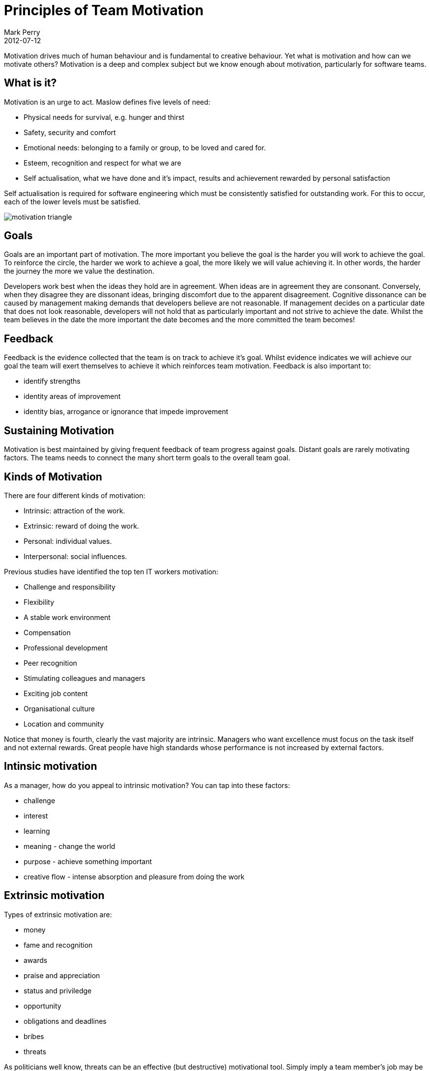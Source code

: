 = Principles of Team Motivation
Mark Perry
2012-07-12
:jbake-type: post
:jbake-tags: TSP, motivation, team, behaviour
:jbake-status: published


Motivation drives much of human behaviour and is fundamental to creative behaviour.  Yet what is motivation and how can we motivate others?  Motivation is a deep and complex subject but we know enough about motivation, particularly for software teams.

== What is it?

Motivation is an urge to act.  Maslow defines five levels of need:

- Physical needs for survival, e.g. hunger and thirst
- Safety, security and comfort
- Emotional needs: belonging to a family or group, to be loved and cared for.
- Esteem, recognition and respect for what we are
- Self actualisation, what we have done and it's impact, results and achievement rewarded by personal satisfaction

+++++
<!-- more -->
+++++

Self actualisation is required for software engineering which must be consistently satisfied for outstanding work.  For this to occur, each of the lower levels must be satisfied.

image::../../../img/motivation_triangle.png[]

== Goals

Goals are an important part of motivation.  The more important you believe the goal is the harder you will work to achieve the goal.  To reinforce the circle, the harder we work to achieve a goal, the more likely we will value achieving it.  In other words, the harder the journey the more we value the destination.

Developers work best when the ideas they hold are in agreement.  When ideas are in agreement they are consonant.  Conversely, when they disagree they are dissonant ideas, bringing discomfort due to the apparent disagreement.  Cognitive dissonance can be caused by management making demands that developers believe are not reasonable.  If management decides on a particular date that does not look reasonable, developers will not hold that as particularly important and not strive to achieve the date.  Whilst the team believes in the date the more important the date becomes and the more committed the team becomes!

== Feedback

Feedback is the evidence collected that the team is on track to achieve it's goal.  Whilst evidence indicates we will achieve our goal the team will exert themselves to achieve it which reinforces team motivation.  Feedback is also important to:

* identify strengths
* identity areas of improvement
* identity bias, arrogance or ignorance that impede improvement

== Sustaining Motivation

Motivation is best maintained by giving frequent feedback of team progress against goals.  Distant goals are rarely motivating factors.  The teams needs to connect the many short term goals to the overall team goal.

== Kinds of Motivation

There are four different kinds of motivation:

* Intrinsic: attraction of the work.
* Extrinsic: reward of doing the work.
* Personal: individual values.
* Interpersonal: social influences.

Previous studies have identified the top ten IT workers motivation:

* Challenge and responsibility
* Flexibility
* A stable work environment
* Compensation
* Professional development
* Peer recognition
* Stimulating colleagues and managers
* Exciting job content
* Organisational culture
* Location and community

Notice that money is fourth, clearly the vast majority are intrinsic.  Managers who want excellence must focus on the task itself and not external rewards.  Great people have high standards whose performance is not increased by external factors.

== Intinsic motivation

As a manager, how do you appeal to intrinsic motivation?  You can tap into these factors:

* challenge
* interest
* learning
* meaning - change the world
* purpose - achieve something important
* creative flow - intense absorption and pleasure from doing the work

== Extrinsic motivation

Types of extrinsic motivation are:

* money
* fame and recognition
* awards
* praise and appreciation
* status and priviledge
* opportunity
* obligations and deadlines
* bribes
* threats

As politicians well know, threats can be an effective (but destructive) motivational tool.  Simply imply a team member's job may be under review if the task is not completed as instructed.  Whilst this is rarely a productive tactic, it will get a reaction, but probably not the one you want.  When management resorts to threats and fear developers move down the Maslov hierarchy.  This can induce protective and irrational behaviour.  For example, using measurements on the wrong metric often means developers optimise that metric to the detriment of overall team producitivy.

Greed is the most common motivation used in the workplace.  Think salary increases and bonuses.  These reward systems require that a measurement system is constructed to calculate the reward.  However workplace performance is rarely simple enough for this to be successful and can often motivate counter productive behaviour.

Transactional leadership, where bonuses or more money is given, switches the objective from the accomplishment to the reward.  This substitutes greed for self actualisation.  People will try to maximise their reward for minimal effort.  This might sound like what you want, but it really isn't.  Rewarding developers by lines of code will mean programs suddenly need alot more lines to achieve than they did previously.

== Personal Motivation

What personal values does the person hold: generosity, success, authenticity, knowledge, security, pleasure, power, harmony, achievement?

== Commitment

A commitment is the promise to do something.  A person's desire to achieve the commitment is the primary continuing motivation, the exact level of motivation is primarily decided on how the commitment was made.

Two parties are generally involved in a commitment negotiation.  The buyer describes what is desired and attempts to convince the seller that the commitment is important and easy for them to meet.  The seller then offers a counter proposal.  This continues until they agree or break off negotiations.

To reach agreement the seller must convince the buyer they have the expertise and experience to meet the commitment promised.  Consistently demonstrated performance leads to credibility.

After the two parties reach an agreement, the seller must perform the agreed work.  The seller, in our case the development team, is expected to do what is required to fulfill the commitment.  Software engineering work often raises suprises and that costs time and money.  Often a Herculean effort is made to reach the goal where the developers are motivated by their commitment.

Different people react differently to the commitments they make.  Some make extraordinary efforts to meet them whilst others seem to ignore them as soon as they are made.  What is interesting is that team commitments have greater motivational power than individual commitments.  When all members have participated in a commitment and the teams depends somewhat on each person, the entire team is highly motivated to reach the commitment.

== Building Motivation

To build a motivated, committed team, ensure the following four factors are satisfied:

* Voluntary: Managers and leaders must ask for commitment, not dictate, browbeat or force them.
* Visible: Teams must negotiate their own commitments and that process must be transparent.
* Credible: They must be back with previous evidence and a plan on how the commitment will be met
* Owned: Those that do the work must make the plan and negotiate the commitment

image::../../../img/motivation_elements.png[]

== Sustaining Motivation

The element above form the basis of providing team motivation but you still need to periodically reinforce that commitment throughout the project.  Break the project into intermediate milestones that provide feedback.  Track progress at least weekly.  If the team begins to doubt the work is not achievable address the concern directly for their work will suffer.  Either provide evidence the plan is achievable, change the plan or renegotiate the work so that the new commitment is believed to be achievable.

== Bibliography

[bibliography]
* Drucker, 'Management Challenges for the 21st Century', 1999.
* Maslow, 'Motivation and Personality', 1954.
* Humphrey, 'TSP - Leading a Development Team', 2006.
* McGuiness, 'How to Motivate Creative People (Including Yourself)', 2009.


